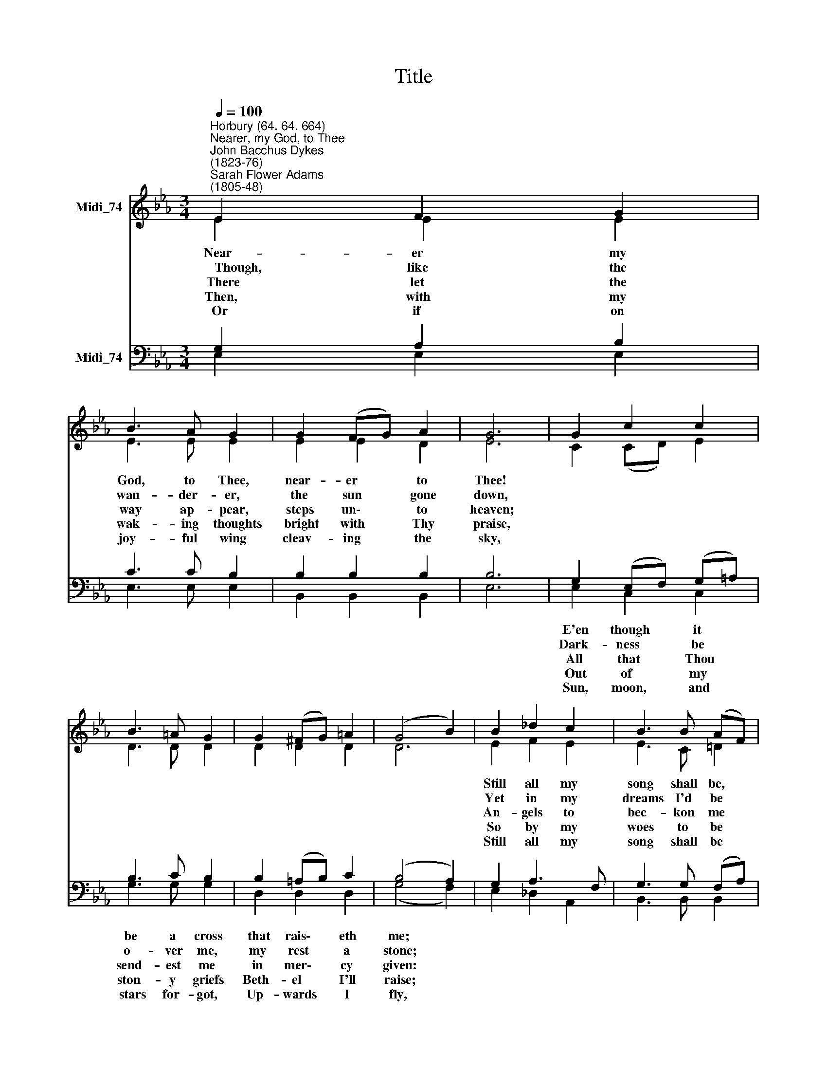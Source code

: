 X:1
T:Title
%%score ( 1 2 ) ( 3 4 )
L:1/8
Q:1/4=100
M:3/4
K:Eb
V:1 treble nm="Midi_74"
V:2 treble 
V:3 bass nm="Midi_74"
V:4 bass 
V:1
"^Horbury (64. 64. 664)""^Nearer, my God, to Thee""^John Bacchus Dykes\n(1823-76)""^Sarah Flower Adams\n(1805-48)" E2 F2 G2 | %1
w: ~Near- er my|
w: ~~~~~Though, like the|
w: ~~There let the|
w: ~Then, with my|
w: ~Or if on|
 B3 A G2 | G2 (FG) A2 | G6 | G2 c2 c2 | B3 =A G2 | G2 (^FG) =A2 | (G4 B2) | B2 _d2 c2 | B3 B (AF) | %10
w: God, to Thee,|near- er * to|Thee!|||||Still all my|song shall be, *|
w: wan- der- er,|the sun * gone|down,|||||Yet in my|dreams I'd be *|
w: way ap- pear,|steps un\- * to|heaven;|||||An- gels to|bec- kon me *|
w: wak- ing thoughts|bright with * Thy|praise,|||||So by my|woes to be *|
w: joy- ful wing|cleav- ing * the|sky,|||||Still all my|song shall be *|
 E2 F2 (GB) | B3 A G2 | G2 (FE) F2 | E6 |] %14
w: Near- er my *|God, to Thee,|near- er * to|Thee.|
w: ||||
w: ||||
w: ||||
w: ||||
V:2
 E2 E2 E2 | E3 E E2 | E2 E2 D2 | E6 | C2 (CD) E2 | D3 D D2 | D2 D2 D2 | D6 | E2 F2 E2 | E3 C =D2 | %10
 E2 E2 E2 | E3 E E2 | E2 B,2 B,2 | B,6 |] %14
V:3
 G,2 A,2 B,2 | C3 C B,2 | B,2 B,2 B,2 | B,6 | G,2 (E,F,) (G,=A,) | B,3 C B,2 | B,2 (=A,B,) C2 | %7
w: ||||E'en though * it *|be a cross|that rais\- * eth|
w: ||||Dark- ness * be *|o- ver me,|my rest * a|
w: ||||All that * Thou *|send- est me|in mer\- * cy|
w: ||||Out of * my *|ston- y griefs|Beth- el * I'll|
w: ||||Sun, moon, * and *|stars for- got,|Up- wards * I|
 (B,4 A,2) | G,2 A,3 F, | G,3 G, (F,A,) | G,2 A,2 (B,_D) | C3 C B,2 | B,2 G,2 A,2 | G,6 |] %14
w: me; *|||||||
w: stone; *|||||||
w: given: *|||||||
w: raise; *|||||||
w: fly, *|||||||
V:4
 E,2 E,2 E,2 | E,3 E, E,2 | B,,2 B,,2 B,,2 | E,6 | E,2 C,2 C,2 | G,3 G, G,2 | D,2 D,2 D,2 | %7
 (G,4 F,2) | E,2 _D,2 A,,2 | B,,3 B,, B,,2 | E,2 E,2 E,2 | A,,3 A,, E,2 | B,,2 B,,2 B,,2 | E,6 |] %14

